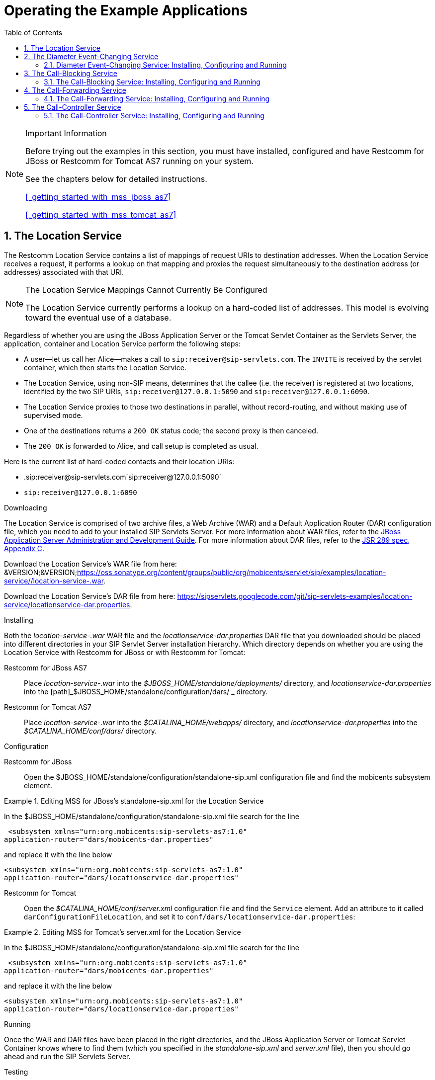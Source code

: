 
[[_sfss_services_for_sip_servlets]]
= Operating the Example Applications
:doctype: book
:sectnums:
:toc: left
:icons: font
:experimental:
:sourcedir: .

.Important Information  
[NOTE]
====
Before trying out the examples in this section, you must have installed, configured and have Restcomm for JBoss or Restcomm for Tomcat AS7 running on your system. 

See the chapters below for detailed instructions. 

<<_getting_started_with_mss_jboss_as7>>  

<<_getting_started_with_mss_tomcat_as7>>  
====

[[_sfss_the_location_service]]
== The Location Service

The Restcomm Location Service contains a list of mappings of request URIs to destination addresses.
When the Location Service receives a request, it performs a lookup on that mapping and proxies the request simultaneously to the destination address (or addresses) associated with that URI.

.The Location Service Mappings Cannot Currently Be Configured
[NOTE]
====
The Location Service currently performs a lookup on a hard-coded list of addresses.
This model is evolving toward the eventual use of a database.
====

Regardless of whether you are using the JBoss Application Server or the Tomcat Servlet Container as the Servlets Server, the application, container and Location Service perform the following steps:

* A user--let us call her Alice--makes a call to ``sip:receiver@sip-servlets.com``.
  The ``INVITE`` is received by the servlet container, which then starts the Location Service.
* The Location Service, using non-SIP means, determines that the callee (i.e.
  the receiver) is registered at two locations, identified by the two SIP URIs, `sip:receiver@127.0.0.1:5090`
  and `sip:receiver@127.0.0.1:6090`.
* The Location Service proxies to those two destinations in parallel, without record-routing, and without making use of supervised mode.
* One of the destinations returns a `200 OK`
  status code; the second proxy is then canceled.
* The `200 OK` is forwarded to Alice, and call setup is completed as usual.

Here is the current list of hard-coded contacts and their location URIs:

* .sip:receiver@sip-servlets.com`sip:receiver@127.0.0.1:5090`
* `sip:receiver@127.0.0.1:6090`

[[_sfss_binary_location_service__installing_configuring_and_running]]

.Downloading
The Location Service is comprised of two archive files, a Web Archive (WAR) and a Default Application Router (DAR) configuration file, which you need to add to your installed SIP Servlets Server.
For more information about WAR files, refer to the http://www.jboss.org/file-access/default/members/jbossas/freezone/docs/Server_Configuration_Guide/beta422/html/index.html[JBoss Application Server Administration and Development Guide].
For more information about DAR files, refer to the http://jcp.org/en/jsr/detail?id=289[JSR 289 spec, Appendix C].

Download the Location Service's WAR file from here: &VERSION;&VERSION;https://oss.sonatype.org/content/groups/public/org/mobicents/servlet/sip/examples/location-service//location-service-.war.

Download the Location Service's DAR file from here: https://sipservlets.googlecode.com/git/sip-servlets-examples/location-service/locationservice-dar.properties.

.Installing
Both the [path]_location-service-.war_ WAR file and the [path]_locationservice-dar.properties_ DAR file that you downloaded should be placed into different directories in your SIP Servlet Server installation hierarchy.
Which directory depends on whether you are using the Location Service with Restcomm  for JBoss or with Restcomm  for Tomcat:

Restcomm  for JBoss AS7::
  Place [path]_location-service-.war_ into the [path]_$JBOSS_HOME/standalone/deployments/_
  directory, and [path]_locationservice-dar.properties_
  into the [path]_$JBOSS_HOME/standalone/configuration/dars/
  _
  directory.

Restcomm  for Tomcat AS7::
  Place [path]_location-service-.war_ into the [path]_$CATALINA_HOME/webapps/_
  directory, and [path]_locationservice-dar.properties_
  into the [path]_$CATALINA_HOME/conf/dars/_
  directory.

.Configuration

Restcomm  for JBoss::

Open the $JBOSS_HOME/standalone/configuration/standalone-sip.xml configuration file and find the mobicents subsystem element. 

.Editing MSS for JBoss's standalone-sip.xml for the Location Service
====
In the $JBOSS_HOME/standalone/configuration/standalone-sip.xml file search for the line 

 <subsystem xmlns="urn:org.mobicents:sip-servlets-as7:1.0" 
application-router="dars/mobicents-dar.properties" 

and replace it with the line below

 <subsystem xmlns="urn:org.mobicents:sip-servlets-as7:1.0"
 application-router="dars/locationservice-dar.properties" 
====

Restcomm  for Tomcat::
  Open the [path]_$CATALINA_HOME/conf/server.xml_
  configuration file and find the `Service`
  element.
  Add an attribute to it called ``darConfigurationFileLocation``, and set it to ``conf/dars/locationservice-dar.properties``:

.Editing MSS for Tomcat's server.xml for the Location Service
====
In the $JBOSS_HOME/standalone/configuration/standalone-sip.xml file search for the line 

 <subsystem xmlns="urn:org.mobicents:sip-servlets-as7:1.0" 
application-router="dars/mobicents-dar.properties" 

and replace it with the line below

 <subsystem xmlns="urn:org.mobicents:sip-servlets-as7:1.0"
 application-router="dars/locationservice-dar.properties" 
====


.Running
Once the WAR and DAR files have been placed in the right directories, and the JBoss Application Server or Tomcat Servlet Container knows where to find them (which you specified in the [path]_standalone-sip.xml_ and [path]_server.xml_ file), then you should go ahead and run the SIP Servlets Server.

.Testing
The following procedure shows how to test the Location Service.

.Procedure: 
. Start two SIP soft-phones.
  The first phone should be set up as ``sip:receiver@sip-servlets.com`` at the IP address ``127.0.0.1`` on port ``5090``.
  The second phone can be set up in any way you like.
  Note that the SIP phones do not have to be registered.
. Using the second phone, make a call to ``sip:receiver@sip-servlets.com``.
  If the Location Service has been set up correctly and is running, the first phone--as the receiver or callee--should now be ringing.

[[_sfss_the_diameter_event_changing_service]]
== The Diameter Event-Changing Service

The Diameter Event-Changing Service is based on the Location Service, which performs call-charging at a fixed rate.
Upon the initiation of a call, a debit of €10.00 occurs.
In the cases of a call being rejected or the caller disconnecting (hanging up) before an answer is received, the caller's account is refunded.

Note that an Restcomm for JBoss installation is required to run this example; it will not work with Restcomm for Tomcat.

Provided here is a step-by-step description of the procedure as performed by the application and container:

.Procedure: Diameter Event-Changing Service Step-By-Step
. A user, Alice, makes a call to ``sip:receiver@sip-servlets.com``.
  The ``INVITE`` is received by the servlet container, which sends a request to debit Alice's account to the Charging Server.
  The servlet container then invokes the location service.
. The Location Service determines, without using the SIP protocol itself, where the callee--or receiver--is registered.
  The callee may be registered at two locations identified by two SIP URIs: `sip:receiver@127.0.0.1:5090` and ``sip:receiver@127.0.0.1:6090``.
. The Location Service proxies to those two destinations simultaneously, without record-routing and without using the supervised mode.
. One of the destinations returns `200 (OK)`, and so the container cancels the other.
. The `200 (OK)` is forwarded upstream to Alice, and the call setup is carried out as usual.
. If none of the registered destinations accepts the call, a Diameter Accounting-Request for refund is sent to the Diameter Charging Server in order to debit the already-credited €10.00

[[_sfss_binary_diameter_event_changing_service__installing_configuring_and_running]]
=== Diameter Event-Changing Service: Installing, Configuring and Running

Preparing your Restcomm for JBoss server to run the Diameter Event-Changing example requires downloading a WAR archive, a DAR archive, the Ericsson Charging Emulator, setting an attribute in JBoss's [path]_standalone-sip.xml_ configuration file, and then running JBoss AS.
Detailed instructions in the section below.

.Pre-Install Requirements and Prerequisites
The following requirements must be met before installation can begin.

.Software Prerequisites
One Restcomm  for JBoss Installation::
  Before proceeding, you should follow the instructions for installing, configuring, running and testing Restcomm for JBoss from the binary distribution.

.Downloading
The following procedure describes how to download the required files.


. First, download the latest Web Application Archive () file corresponding to this example, the current version of which is named [path]_diameter-event-charging-*.war_, from &VERSION;&VERSION;https://oss.sonatype.org/content/groups/public/org/mobicents/servlet/sip/examples/diameter-event-charging//diameter-event-charging-.war.
. Secondly, download the corresponding Disk Archive () configuration file here: https://sipservlets.googlecode.com/git/sip-servlets-examples/diameter-event-charging/diametereventcharging-dar.properties.
. Finally, you will need to download the Ericsson Charging Emulator, version 1.0, from http://mobicents.googlecode.com/files/ChargingSDK-1_0_D31E.zip.

.Installing
The following procedure describes how to install the downloaded files.


. Place the [path]_diameter-event-charging-.war_
  WAR archive into the [path]_$JBOSS_HOME/standalone/deployments/_
  directory.
. Place the [path]_diametereventcharging-dar.properties_ DAR file in your $JBOSS_HOME/standalone/configuration/dars/  directory.
. Finally, open the terminal, move into the directory to which you downloaded the Ericsson Charging SDK (for the sake of this example, we will call this directory [path]_charging_sdk_), and then unzip the downloaded zip file (you can use Java's `jar -xvf` command for this:
+
----
~]$ cd charging_sdk
charging_sdk]$ jar -xvf ChargingSDK-1_0_D31E.zip
----
+
Alternatively, you can use Linux's `unzip`
command to do the dirty work:
+
----
charging_sdk]$ unzip ChargingSDK-1_0_D31E.zip
----


.Configuration

Restcomm  for JBoss::
Open the $JBOSS_HOME/standalone/configuration/standalone-sip.xml configuration file and find the mobicents subsystem element. 

.Editing the standalone-sip.xml for the Diameter Event-Changer Service
====
In the $JBOSS_HOME/standalone/configuration/standalone-sip.xml file search for the line 

 <subsystem xmlns="urn:org.mobicents:sip-servlets-as7:1.0" 
application-router="dars/mobicents-dar.properties" 

and replace it with the line below

 <subsystem xmlns="urn:org.mobicents:sip-servlets-as7:1.0"
 application-router="dars/diametereventcharging-dar.properties" 
====

.Running
The following procedure describes how to run the Diameter Event-Changing Service.

.Procedure: Diameter Event-Changing Service
. Then, run the Ericsson Charging Emulator.
  Open a terminal, change the working directory to the location of the unzipped Charging Emulator files (in [path]_ChargingSDK-1_0_D31E_ or a similarly-named directory), and run it with the `java -jar PPSDiamEmul.jar` command:
+
----
~]$ java -jar PPSDiamEmul.jar
----


.Using
Using the Event-Changing service means, firstly, inserting some parameters into the Charging Emulator, and then, by using two SIP (soft)phones, calling one with the other.
The following sequential instructions show you how.

.SIP (Soft)Phone? Which?
[NOTE]
====
The Restcomm team recommends one of the following SIP phones, and has found that they work well: the 3CX Phone, the SJ Phone or the WengoPhone.
====

.Procedure: Using the Diameter Event-Changing Service
. Configure the Ericsson SDK Charging Emulator
+
Once you have started the Charging Emulator, you should configure it exactly as portrayed in <<_figure_mss_chargingemulatorconfig>>.
+
.Configuring the Charging Emulator
image::images/mss-DiameterEventChanging-ss-ChargingEmulatorConfig.png[]
+
. Set the `Peer ID` to: `aaa://127.0.0.1:21812`
. Set the `Realm` to: `mobicents.org`
. Set the `Host IP` to: `127.0.0.1`

. Start two SIP (soft)phones.
  You should set the first phone up with the following parameters: `sip:receiver@sip-servlets` on IP address ``127.0.0.1`` on port ``5090``.
  The other phone can be set up any way you like.
. Before making a call, open the menu:Config[Options] dialog window, as shown in the image.
+
.Configuring Accounts in the Charging Emulator
image::images/mss-DiameterEventChanging-ss-ChargingAccountConfig.png[]
+
In the [label]#Account Configuration# window of the Charging Emulator, you can see the user's balances.
Select a user to watch the balance.
You can also stretch the window lengthwise to view the user's transaction history.

. Time to call! From the second, "`any-configuration`" phone, make a call to ``sip:receiver@sip-servlets.com``.
  Upon doing so, the other phone should ring or signal that it is being contacted .
. You should be able to see a request--immediately following the invite and before the other party (i.e.
  you) accepts or rejects the call--sent to the Charging Emulator.
  That is when the debit of the user's account is made.
  In the case that the call is rejected, or the caller gives up, a second, new Diameter request is sent to refund the initial amount charged by the call.
  On the other hand, if the call is accepted, nothing else related to Diameter happens, and no second request takes place.
+
Please note that this is not the correct way to do charging, as Diameter provides other means, such as unit reservation.
However, for the purpose of a demonstration it is sufficient to show the debit and follow-up credit working.
Also, this is a fixed-price call, regardless of the duration.
Charging can, of course, be configured so that it is time-based.


[[_sfss_the_call_blocking_service]]
== The Call-Blocking Service

The Restcomm Call-Blocking Service, upon receiving an ``INVITE`` request, checks to see whether the sender's address is a blocked contact.
If so, it returns a ``FORBIDDEN`` reply; otherwise, call setup proceeds as normal.

.Blocked Contacts Cannot Currently Be Configured
[NOTE]
====
Blocked contacts are currently hard-coded addresses.
This model is evolving towards the eventual use of a database.
====

Here is the current hard-coded list of blocked contacts:

* `sip:blocked-sender@sip-servlets.com`
* `sip:blocked-sender@127.0.0.1`

[[_sfss_binary_call_blocking_service__installing_configuring_and_running]]
=== The Call-Blocking Service: Installing, Configuring and Running

 

.Software Prerequisites
Either an Restcomm  for JBoss or an Restcomm  for Tomcat Installation::
  The Call-Blocking Service requires either an Restcomm for JBoss or an Restcomm for Tomcat binary installation.

.Downloading
The Call-Blocking Service is comprised of two archive files, a Web Archive (WAR) and a Default Application Router (DAR) configuration file, which you need to add to your installed SIP Servlets Server.
For more information about WAR files, refer to the http://www.jboss.org/file-access/default/members/jbossas/freezone/docs/Server_Configuration_Guide/beta422/html/index.html[JBoss Application Server Administration and Development Guide].
For more information about DAR files, refer to the http://jcp.org/en/jsr/detail?id=289[JSR 289 spec, Appendix C].

Download the Call-Blocking Service's WAR file from here: &VERSION;&VERSION;https://oss.sonatype.org/content/groups/public/org/mobicents/servlet/sip/examples/call-blocking//call-blocking-.war.

Download the Call-Blocking Service's DAR file from here: https://sipservlets.googlecode.com/git/sip-servlets-examples/call-blocking/call-blocking-servlet-dar.properties.

.Installing
Both the [path]_call-blocking-.war_ WAR file and the [path]_call-blocking-servlet-dar.properties_ DAR file that you downloaded should be placed into different directories in your SIP Servlet Server installation hierarchy.
Which directory depends on whether you are using the Call-Blocking Service with Restcomm  for JBoss or with Restcomm  for Tomcat:

Restcomm  for JBoss::
  Place [path]_call-blocking-.war_ into the [path]_$JBOSS_HOME/standalone/deployments/_
  directory, and [path]_call-blocking-servlet-dar.properties_ into the [path]_$JBOSS_HOME/standalone/configuration/dars/_
  directory.

Restcomm  for Tomcat::
  Place [path]_call-blocking-servlet-dar.properties_ into the [path]_$CATALINA_HOME/webapps/_
  directory, and [path]_call-blocking-servlet-dar.properties_ into the [path]_$CATALINA_HOME/conf/dars/_
  directory.

.Configuring

Restcomm  for JBoss::

Open the $JBOSS_HOME/standalone/configuration/standalone-sip.xml configuration file and find the mobicents subsystem element. 

.Editing MSS for JBoss's standalone-sip.xml for the Location Service
====
In the $JBOSS_HOME/standalone/configuration/standalone-sip.xml file search for the line 

 <subsystem xmlns="urn:org.mobicents:sip-servlets-as7:1.0" 
application-router="dars/mobicents-dar.properties" 

and replace it with the line below

 <subsystem xmlns="urn:org.mobicents:sip-servlets-as7:1.0"
 application-router="dars/call-blocking-servlet-dar.properties" 
====

Restcomm  for Tomcat::
  Open the [path]_$CATALINA_HOME/conf/server.xml_
  configuration file and find the `Service`
  element.
  Add an attribute to it called ``darConfigurationFileLocation``, and set it to ``conf/dars/call-blocking-servlet-dar.properties``:

.Editing MSS for Tomcat's server.xml for the Location Service
====
In the $JBOSS_HOME/standalone/configuration/standalone-sip.xml file search for the line 

 <subsystem xmlns="urn:org.mobicents:sip-servlets-as7:1.0" 
application-router="dars/mobicents-dar.properties" 

and replace it with the line below

 <subsystem xmlns="urn:org.mobicents:sip-servlets-as7:1.0"
 application-router="dars/call-blocking-servlet-dar.properties" 
====

.Running
Once the WAR and DAR files have been placed in the right directories, and the JBoss Application Server or Tomcat Servlet Container knows where to find them (which you specified in a [path]_server.xml_ and the [path]_standalone-sip.xml_  files), then you should go ahead and run the SIP Servlets Server.

.Testing
The following procedure shows how to test the Call-Blocking Service.

.Procedure: Testing the Call Blocking Service
. Start a SIP softphone of your choice.
  The account name should be `blocked-sender`.
  The `From Header` should list one of the following addresses: `sip:blocked-sender@sip-servlets.com` or ``sip:blocked-sender@127.0.0.1``.
  The SIP softphone does not need to be registered.
. Make a call to any address, and you should receive a ``FORBIDDEN`` response.

[[_sfss_the_call_forwarding_service]]
== The Call-Forwarding Service

The Restcomm Call-Forwarding Service, upon receiving an ``INVITE`` request, checks to see whether the sender's address is among those in a list of addresses which need to be forwarded.
If so, then the Call-Forwarding Service acts as a Back-to-Back User Agent (B2BUA), and creates a new call leg to the destination.
When the response is received from the new call leg, it sends it an acknowledgment (`ACK`) and then responds to the original caller.
If, on the other hand, the server does not receive an `ACK`, then it tears down the new call leg with a `BYE`.
Once the `BYE` is received, then it answers ``OK`` directly and sends the `BYE` to the new call leg.

.Contacts to Forward Cannot Currently Be Configured
[NOTE]
====
Contacts to forward are currently hard-coded addresses.
This model is evolving toward the eventual use of a database.
====

Here is the current hard-coded list of contacts to forward:

* `sip:receiver@sip-servlets.com`
* `sip:receiver@127.0.0.1`

[[_sfss_binary_call_forwarding_service__installing_configuring_and_running]]
=== The Call-Forwarding Service: Installing, Configuring and Running

 

.Pre-Install Requirements and Prerequisites
The following requirements must be met before installation can begin.

.Downloading
The Call-Forwarding Service is comprised of two archive files, a Web Archive (WAR) and a Data Archive (DAR), which you need to add to your installed SIP Servlets Server.
For more information about WAR and DAR files, refer to the http://www.jboss.org/file-access/default/members/jbossas/freezone/docs/Server_Configuration_Guide/beta422/html/index.html[JBoss Application Server Administration and Development Guide].

Download the Call-Forwarding Service's WAR file from here: &VERSION;&VERSION;https://oss.sonatype.org/content/groups/public/org/mobicents/servlet/sip/examples/call-forwarding//call-forwarding-.war.

Download the Call-Forwarding Service's DAR file from here: https://sipservlets.googlecode.com/git/sip-servlets-examples/call-forwarding/call-forwarding-b2bua-servlet-dar.properties.

.Installing
Both the [path]_call-forwarding-.war_ WAR file and the [path]_call-forwarding-servlet-dar.properties_
DAR file that you downloaded should be placed into different directories in your SIP Servlet Server installation hierarchy.
Which directory depends on whether you are using the Call-Forwarding Service with Restcomm  for JBoss or with Restcomm  for Tomcat:

Restcomm  for JBoss::
  Place [path]_call-forwarding-.war_ into the [path]_$JBOSS_HOME/standalone/deployments/_
  directory, and [path]_call-forwarding-servlet-dar.properties_ into the [path]_$JBOSS_HOME/standalone/configuration/dars/_
  directory.

Restcomm  for Tomcat::
  Place [path]_call-forwarding-.war_ into the [path]_$CATALINA_HOME/webapps/_
  directory, and [path]_call-forwarding-servlet-dar.properties_ into the [path]_$CATALINA_HOME/conf/dars/_
  directory.

.Configuring

Restcomm  for JBoss::

Open the $JBOSS_HOME/standalone/configuration/standalone-sip.xml configuration file and find the mobicents subsystem element. 

.Editing MSS for JBoss's standalone-sip.xml for the Location Service
====
In the $JBOSS_HOME/standalone/configuration/standalone-sip.xml file search for the line 

 <subsystem xmlns="urn:org.mobicents:sip-servlets-as7:1.0" 
application-router="dars/mobicents-dar.properties" 

and replace it with the line below

 <subsystem xmlns="urn:org.mobicents:sip-servlets-as7:1.0"
 application-router="dars/call-forwarding-b2bua-servlet.properties" 
====

Restcomm  for Tomcat::
  Open the [path]_$CATALINA_HOME/conf/server.xml_
  configuration file and find the `Service`
  element.
  Add an attribute to it called ``darConfigurationFileLocation``, and set it to ``conf/dars/call-forwarding-b2bua-servlet-dar.properties``:

.Editing MSS for Tomcat's server.xml for the Location Service
====
In the $JBOSS_HOME/standalone/configuration/standalone-sip.xml file search for the line 

 <subsystem xmlns="urn:org.mobicents:sip-servlets-as7:1.0" 
application-router="dars/mobicents-dar.properties" 

and replace it with the line below

 <subsystem xmlns="urn:org.mobicents:sip-servlets-as7:1.0"
 application-router="dars/call-forwarding-b2bua-servlet-dar.properties" 
====

.Running
Once the WAR and DAR files have been placed in the right directories, and the JBoss Application Server or Tomcat Servlet Container knows where to find them (which you specified in a [path]_standalone-sip.xml_ and [path]_server.xml_  files), then you should go ahead and run the SIP Servlets Server.

.Testing
The following procedure shows how to test the Call-Forwarding Service.

.Procedure: 
. Start two SIP soft-phones of your choice.
  Set the account settings of the first SIP softphone to:
+
* Account name: `forward-receiver`
* IP address: `127.0.0.1`
* Port: `5090`
+
Neither of the SIP soft-phones needs to be registered.

. From the second phone, make a call to ``sip:receiver@sip-servlets.com``.
  The first phone, "forward-receiver", should now be ringing.

[[_sfss_the_call_controller_service]]
== The Call-Controller Service

The Call-Controller service is a composition of two other services: Call-Blocking and Call-Forwarding.
Essentially, it performs the services of both call-forwarding and call-blocking.

* To learn about how the Call-Blocking service works, refer to <<_sfss_the_call_blocking_service>>.
* To learn about how the Call-Forwarding service works, refer to <<_sfss_the_call_forwarding_service>>.

.Blocked Contacts and Contacts to Forward Cannot Currently Be Configured
[NOTE]
====
Both the list of blocked contacts and the list of contacts to forward are currently both hard-coded.
However, both of those models are evolving toward the eventual use of databases.
====

[[_sfss_binary_call_controller_service__installing_configuring_and_running]]
=== The Call-Controller Service: Installing, Configuring and Running

The Call-Controller service requires the two WAR files for the Call-Blocking and Call-Forwarding services to be placed in the correct directory inside your Restcomm SIP Servlets Server binary installation.
However, the Call-Controller service does _not_
require their corresponding DAR files: you need only to download and install a DAR file customized for the Call-Controller service.
The instructions below show you how to do precisely this; there is no need, therefore, to first install either the Call-Blocking or the Call-Forwarding services, though it is helpful to at least be familiar with them.

.Pre-Install Requirements and Prerequisites
The following requirements must be met before installation can begin.

.Downloading
The Call-Controller Service is comprised of two WAR files, one for the Call-Forwarding service and one for Call-Blocking, and a customized Call-Controller DAR file.
You do not need to install the DAR files for the Call-Forwarding or the Call-Blocking services.
For more information about WAR files, refer to the http://www.jboss.org/file-access/default/members/jbossas/freezone/docs/Server_Configuration_Guide/beta422/html/index.html[JBoss Application Server Administration and Development Guide].
For more information about DAR files, refer to the http://jcp.org/en/jsr/detail?id=289[JSR 289 spec, Appendix C]

Download the Call-Blocking Service's WAR file from here: &VERSION;&VERSION;https://oss.sonatype.org/content/groups/public/org/mobicents/servlet/sip/examples/call-blocking//call-blocking-.war.

Download the Call-Forwarding Service's WAR file from here: &VERSION;&VERSION;https://oss.sonatype.org/content/groups/public/org/mobicents/servlet/sip/examples/call-forwarding//call-forwarding-.war.

Download the Call-Controller Service's DAR file from here: https://sipservlets.googlecode.com/git/sip-servlets-examples/call-blocking/call-controller-servlet-dar.properties.

.Installing
The [path]_call-blocking-.war_, [path]_call-forwarding-.war_ and [path]_call-controller-servlet-dar.properties_ archive files that you downloaded should be placed into different directories in your SIP Servlet Server installation hierarchy.
Which directory depends on whether you are using the Call-Controller Service with Restcomm 
for JBoss or with Restcomm  for Tomcat:

Restcomm  for JBoss::
  Place [path]_call-blocking-.war_ and [path]_call-forwarding-.war_ into the [path]_$JBOSS_HOME/standalone/deployments/_
  directory, and [path]_call-controller-servlet-dar.properties_ into the [path]_$JBOSS_HOME/standalone/configuration/dars/_
  directory.

Restcomm  for Tomcat::
  Place [path]_call-blocking-.war_ and [path]_call-forwarding-.war_ into the [path]_$CATALINA_HOME/webapps/_
  directory, and [path]_call-controller-servlet-dar.properties_ into the [path]_$CATALINA_HOME/conf/dars/_
  directory.

.Configuring

RRestcomm  for JBoss::

Open the $JBOSS_HOME/standalone/configuration/standalone-sip.xml configuration file and find the mobicents subsystem element. 

.Editing MSS for JBoss's standalone-sip.xml for the Location Service
====
In the $JBOSS_HOME/standalone/configuration/standalone-sip.xml file search for the line 

 <subsystem xmlns="urn:org.mobicents:sip-servlets-as7:1.0" 
application-router="dars/mobicents-dar.properties" 

and replace it with the line below

 <subsystem xmlns="urn:org.mobicents:sip-servlets-as7:1.0"
 application-router="dars/call-forwarding-b2bua-servlet.properties" 
====

Restcomm  for Tomcat::
  Open the [path]_$CATALINA_HOME/conf/server.xml_
  configuration file and find the `Service`
  element.
  Add an attribute to it called ``darConfigurationFileLocation``, and set it to ``conf/dars/call-controller-servlet-dar.properties``:

.Editing MSS for Tomcat's server.xml for the Location Service
====
In the $JBOSS_HOME/standalone/configuration/standalone-sip.xml file search for the line 

 <subsystem xmlns="urn:org.mobicents:sip-servlets-as7:1.0" 
application-router="dars/mobicents-dar.properties" 

and replace it with the line below

 <subsystem xmlns="urn:org.mobicents:sip-servlets-as7:1.0"
 application-router="dars/call-controller-servlet-dar.properties" 
====

.Running
Once the WAR and DAR files have been placed in the right directories, and the JBoss Application Server or Tomcat Servlet Container knows where to find them (which you specified in a [path]_server.xml_ file), then you should go ahead and run the SIP Servlets Server.

.Testing
Two use-cases can be distinguished for the Call-Controller service: one in which a call is blocked, and another in which a call is forwarded.
Therefore, we have two cases for which we can test the Call-Controller.

.Procedure: Blocking a Call with Call-Controller
. Start two SIP soft-phones of your choice.
  Set the account settings of the SIP soft-phones to:
+
* .Relevant First Softphone SettingsAccount name: `forward-receiver`
* IP address: `127.0.0.1`
* Port: `5090`
+
* .Relevant Second Softphone SettingsAccount name: `blocked-sender`
+
Neither of the SIP soft-phones needs to be registered.

. From the second phone, `blocked-sender`, make a call to `sip:receiver@sip-servlets.com`.
  You should receive a `FORBIDDEN` response.

.Procedure: Forwarding a Call with Call-Controller
. Start two SIP soft-phones of your choice.
  Set the account settings of the SIP soft-phones to:
+
* .Relevant First Softphone SettingsAccount name: `forward-receiver`
* IP address: `127.0.0.1`
* Port: `5090`
+
* .Relevant Second Softphone SettingsAccount name: `forward-sender`
+
Neither of the SIP soft-phones needs to be registered.

. From the second softphone, `forward-sender`, make a call to `sip:receiver@sip-servlets.com`.
  The first phone, `forward-receiver`, should now be ringing.

NOTE: <<_ssea_sip_servlet_example_applications>>
provides more information about other service examples available.

link:concept-chapter-SS_click2call.adoc[Click To Call]

